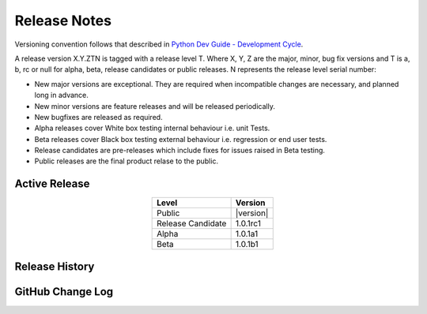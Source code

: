 Release Notes
=============

Versioning convention follows that described in `Python Dev Guide - Development Cycle <https://devguide.python.org/developer-workflow/development-cycle/>`_.

A release version X.Y.ZTN is tagged with a release level T.  Where X, Y, Z are the major, minor, bug fix versions and T is a, b, rc 
or null for alpha, beta, release candidates or public releases.  N represents the release level serial number:  

* New major versions are exceptional.  They are required when incompatible changes are necessary, and planned long in advance.

* New minor versions are feature releases and will be released periodically.

* New bugfixes are released as required.

* Alpha releases cover White box testing internal behaviour i.e. unit Tests.

* Beta releases cover Black box testing external behaviour i.e. regression or end user tests.

* Release candidates are pre-releases which include fixes for issues raised in Beta testing.

* Public releases are the final product relase to the public.

==============
Active Release
==============

..    :stub-columns: 0

.. list-table::
   :header-rows: 1
   :class: align-left
   :align: center
   :widths: auto

   *  - Level
      - Version
   *  - Public
      - |version|
   *  - Release Candidate
      - 1.0.1rc1
   *  - Alpha
      - 1.0.1a1
   *  - Beta
      - 1.0.1b1

===============
Release History
===============

.. postlist::
    :list-style: disc
    :tags: Release
    :date: %A, %B %d, %Y
    :format: {title} by {author} on {date}
    :excerpts:

=================
GitHub Change Log
=================

.. changelog::
    :github: https://github.com/samkhalilian/blog/releases/
    